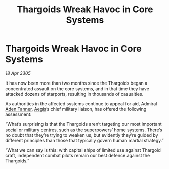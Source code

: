 :PROPERTIES:
:ID:       b13730e9-e7b7-4385-9e91-ee64f855769c
:END:
#+title: Thargoids Wreak Havoc in Core Systems
#+filetags: :Thargoid:galnet:

* Thargoids Wreak Havoc in Core Systems

/18 Apr 3305/

It has now been more than two months since the Thargoids began a
concentrated assault on the core systems, and in that time they have
attacked dozens of starports, resulting in thousands of casualties.

As authorities in the affected systems continue to appeal for aid,
Admiral [[id:7bca1ccd-649e-438a-ae56-fb8ca34e6440][Aden Tanner]], [[id:a6b33331-c1bb-44cf-9717-f72eb0f63c99][Aegis]]’s chief military liaison, has offered the
following assessment:

“What’s surprising is that the Thargoids aren’t targeting our most
important social or military centres, such as the superpowers’ home
systems. There’s no doubt that they’re trying to weaken us, but
evidently they’re guided by different principles than those that
typically govern human martial strategy.”

“What we can say is this: with capital ships of limited use against
Thargoid craft, independent combat pilots remain our best defence
against the Thargoids.”
